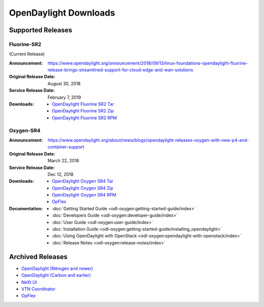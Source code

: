######################
OpenDaylight Downloads
######################

Supported Releases
==================

Fluorine-SR2
------------

(Current Release)

:Announcement: https://www.opendaylight.org/announcement/2018/09/13/linux-foundations-opendaylight-fluorine-release-brings-streamlined-support-for-cloud-edge-and-wan-solutions
:Original Release Date: August 30, 2018
:Service Release Date: February 7, 2019

:Downloads:
    * `OpenDaylight Fluorine SR2 Tar
      <https://nexus.opendaylight.org/content/repositories/public/org/opendaylight/integration/opendaylight/0.9.2/opendaylight-0.9.2.tar.gz>`_
    * `OpenDaylight Fluorine SR2 Zip
      <https://nexus.opendaylight.org/content/repositories/public/org/opendaylight/integration/opendaylight/0.9.2/opendaylight-0.9.2.zip>`_
    * `OpenDaylight Fluorine SR2 RPM
      <http://cbs.centos.org/repos/nfv7-opendaylight-92-release/x86_64/os/Packages/opendaylight-9.2.0-2.el7.noarch.rpm>`_

Oxygen-SR4
----------

:Announcement: https://www.opendaylight.org/about/news/blogs/opendaylight-releases-oxygen-with-new-p4-and-container-support
:Original Release Date: March 22, 2018
:Service Release Date: Dec 12, 2018

:Downloads:
    * `OpenDaylight Oxygen SR4 Tar
      <https://nexus.opendaylight.org/content/repositories/public/org/opendaylight/integration/karaf/0.8.4/karaf-0.8.4.tar.gz>`_
    * `OpenDaylight Oxygen SR4 Zip
      <https://nexus.opendaylight.org/content/repositories/public/org/opendaylight/integration/karaf/0.8.4/karaf-0.8.4.zip>`_
    * `OpenDaylight Oxygen SR4 RPM
      <http://cbs.centos.org/repos/nfv7-opendaylight-84-release/x86_64/os/Packages/opendaylight-8.4.0-1.el7.noarch.rpm>`_
    * `OpFlex
      <https://nexus.opendaylight.org/content/repositories/public/org/opendaylight/opflex/>`_

:Documentation:
    * :doc:`Getting Started Guide <odl-oxygen:getting-started-guide/index>`
    * :doc:`Developers Guide <odl-oxygen:developer-guide/index>`
    * :doc:`User Guide <odl-oxygen:user-guide/index>`
    * :doc:`Installation Guide <odl-oxygen:getting-started-guide/installing_opendaylight>`
    * :doc:`Using OpenDaylight with OpenStack <odl-oxygen:opendaylight-with-openstack/index>`
    * :doc:`Release Notes <odl-oxygen:release-notes/index>`

Archived Releases
=================

* `OpenDaylight (Nitrogen and newer) <https://nexus.opendaylight.org/content/repositories/opendaylight.release/org/opendaylight/integration/karaf/>`_
* `OpenDaylight (Carbon and earlier) <https://nexus.opendaylight.org/content/repositories/public/org/opendaylight/integration/distribution-karaf/>`_
* `NeXt UI <https://nexus.opendaylight.org/content/repositories/public/org/opendaylight/next/next/>`_
* `VTN Coordinator <https://nexus.opendaylight.org/content/repositories/public/org/opendaylight/vtn/distribution.vtn-coordinator/>`_
* `OpFlex <https://nexus.opendaylight.org/content/repositories/public/org/opendaylight/opflex/>`_
